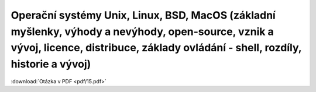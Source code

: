 ========
Operační systémy Unix, Linux, BSD, MacOS (základní myšlenky, výhody a nevýhody, open-source, vznik a vývoj, licence, distribuce, základy ovládání - shell, rozdíly, historie a vývoj)
========

:download:`Otázka v PDF <pdf/15.pdf>`